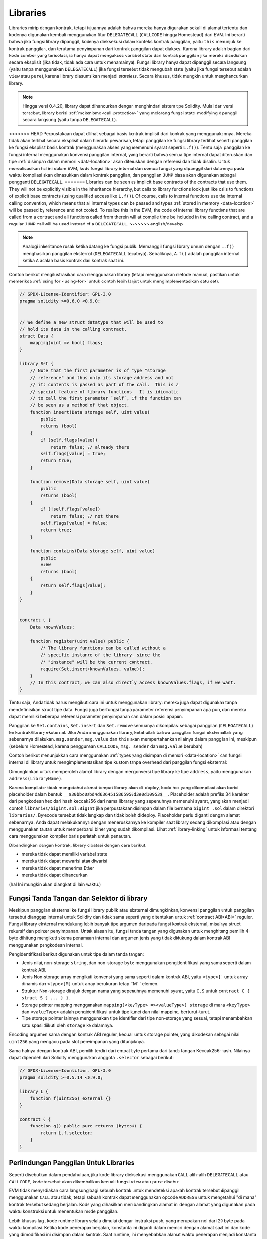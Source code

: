 .. index:: ! library, callcode, delegatecall

.. _libraries:

*********
Libraries
*********

Libraries mirip dengan kontrak, tetapi tujuannya adalah bahwa mereka hanya digunakan
sekali di alamat tertentu dan kodenya digunakan kembali menggunakan fitur ``DELEGATECALL``
(``CALLCODE`` hingga Homestead) dari EVM. Ini berarti bahwa jika fungsi library dipanggil, kodenya
dieksekusi dalam konteks kontrak panggilan, yaitu ``this`` menunjuk ke kontrak panggilan, dan terutama
penyimpanan dari kontrak panggilan dapat diakses. Karena library adalah bagian dari kode sumber yang
terisolasi, ia hanya dapat mengakses variabel state dari kontrak panggilan jika mereka disediakan secara
eksplisit (jika tidak, tidak ada cara untuk menamainya). Fungsi library hanya dapat dipanggil secara
langsung (yaitu tanpa menggunakan ``DELEGATECALL``) jika fungsi tersebut tidak mengubah state (yaitu
jika fungsi tersebut adalah ``view`` atau ``pure``), karena library diasumsikan menjadi *stateless*. Secara
khusus, tidak mungkin untuk menghancurkan library.

.. note::
    Hingga versi 0.4.20, library dapat dihancurkan dengan menghindari sistem tipe Solidity. Mulai dari
    versi tersebut, library berisi :ref:`mekanisme<call-protection>` yang melarang fungsi state-modifying
    dipanggil secara langsung (yaitu tanpa ``DELEGATECALL``).

<<<<<<< HEAD
Perpustakaan dapat dilihat sebagai basis kontrak implisit dari kontrak yang menggunakannya.
Mereka tidak akan terlihat secara eksplisit dalam hierarki pewarisan, tetapi panggilan ke
fungsi library terlihat seperti panggilan ke fungsi  eksplisit basis kontrak (menggunakan akses
yang memenuhi syarat seperti ``L.f()``).
Tentu saja, panggilan ke fungsi internal menggunakan konvensi panggilan internal,
yang berarti bahwa semua tipe internal dapat diteruskan dan tipe :ref:`disimpan dalam
memori <data-location>` akan diteruskan dengan referensi dan tidak disalin.
Untuk merealisasikan hal ini dalam EVM, kode fungsi library internal dan semua fungsi yang dipanggil
dari dalamnya pada waktu kompilasi akan dimasukkan dalam kontrak panggilan, dan panggilan ``JUMP`` biasa
akan digunakan sebagai pengganti ``DELEGATECALL``.
=======
Libraries can be seen as implicit base contracts of the contracts that use them.
They will not be explicitly visible in the inheritance hierarchy, but calls
to library functions look just like calls to functions of explicit base
contracts (using qualified access like ``L.f()``).
Of course, calls to internal functions
use the internal calling convention, which means that all internal types
can be passed and types :ref:`stored in memory <data-location>` will be passed by reference and not copied.
To realize this in the EVM, the code of internal library functions
that are called from a contract
and all functions called from therein will at compile time be included in the calling
contract, and a regular ``JUMP`` call will be used instead of a ``DELEGATECALL``.
>>>>>>> english/develop

.. note::
    Analogi inheritance rusak ketika datang ke fungsi publik.
    Memanggil fungsi library umum dengan ``L.f()`` menghasilkan
    panggilan eksternal (``DELEGATECALL`` tepatnya). Sebaliknya, ``A.f()`` adalah
    panggilan internal ketika ``A`` adalah basis kontrak dari kontrak saat ini.

.. index:: using for, set

Contoh berikut mengilustrasikan cara menggunakan library (tetapi menggunakan metode manual,
pastikan untuk memeriksa :ref:`using for <using-for>` untuk contoh lebih lanjut untuk mengimplementasikan
satu set).

.. code-block:: solidity

    // SPDX-License-Identifier: GPL-3.0
    pragma solidity >=0.6.0 <0.9.0;


    // We define a new struct datatype that will be used to
    // hold its data in the calling contract.
    struct Data {
        mapping(uint => bool) flags;
    }

    library Set {
        // Note that the first parameter is of type "storage
        // reference" and thus only its storage address and not
        // its contents is passed as part of the call.  This is a
        // special feature of library functions.  It is idiomatic
        // to call the first parameter `self`, if the function can
        // be seen as a method of that object.
        function insert(Data storage self, uint value)
            public
            returns (bool)
        {
            if (self.flags[value])
                return false; // already there
            self.flags[value] = true;
            return true;
        }

        function remove(Data storage self, uint value)
            public
            returns (bool)
        {
            if (!self.flags[value])
                return false; // not there
            self.flags[value] = false;
            return true;
        }

        function contains(Data storage self, uint value)
            public
            view
            returns (bool)
        {
            return self.flags[value];
        }
    }


    contract C {
        Data knownValues;

        function register(uint value) public {
            // The library functions can be called without a
            // specific instance of the library, since the
            // "instance" will be the current contract.
            require(Set.insert(knownValues, value));
        }
        // In this contract, we can also directly access knownValues.flags, if we want.
    }

Tentu saja, Anda tidak harus mengikuti cara ini untuk menggunakan
library: mereka juga dapat digunakan tanpa mendefinisikan struct
tipe data. Fungsi juga berfungsi tanpa parameter referensi
penyimpanan apa pun, dan mereka dapat memiliki beberapa referensi parameter
penyimpanan dan dalam posisi apapun.

Panggilan ke ``Set.contains``, ``Set.insert`` dan ``Set.remove`` semuanya dikompilasi sebagai panggilan (``DELEGATECALL``) ke kontrak/library eksternal.
Jika Anda menggunakan library, ketahuilah bahwa panggilan fungsi eksternallah yang sebenarnya dilakukan.
``msg.sender``, ``msg.value`` dan ``this`` akan mempertahankan nilainya dalam panggilan ini, meskipun (sebelum Homestead, karena penggunaan ``CALLCODE``, ``msg. sender`` dan ``msg.value`` berubah)

Contoh berikut menunjukkan cara menggunakan :ref:`types yang disimpan di memori <data-location>`
dan fungsi internal di library untuk mengimplementasikan tipe kustom tanpa overhead dari panggilan
fungsi eksternal:

.. code-block:: solidity
    :force:

    // SPDX-License-Identifier: GPL-3.0
    pragma solidity ^0.8.0;

    struct bigint {
        uint[] limbs;
    }

    library BigInt {
        function fromUint(uint x) internal pure returns (bigint memory r) {
            r.limbs = new uint[](1);
            r.limbs[0] = x;
        }

        function add(bigint memory a, bigint memory b) internal pure returns (bigint memory r) {
            r.limbs = new uint[](max(a.limbs.length, b.limbs.length));
            uint carry = 0;
            for (uint i = 0; i < r.limbs.length; ++i) {
                uint limbA = limb(a, i);
                uint limbB = limb(b, i);
                unchecked {
                    r.limbs[i] = limbA + limbB + carry;

                    if (limbA + limbB < limbA || (limbA + limbB == type(uint).max && carry > 0))
                        carry = 1;
                    else
                        carry = 0;
                }
            }
            if (carry > 0) {
                // too bad, we have to add a limb
                uint[] memory newLimbs = new uint[](r.limbs.length + 1);
                uint i;
                for (i = 0; i < r.limbs.length; ++i)
                    newLimbs[i] = r.limbs[i];
                newLimbs[i] = carry;
                r.limbs = newLimbs;
            }
        }

        function limb(bigint memory a, uint index) internal pure returns (uint) {
            return index < a.limbs.length ? a.limbs[index] : 0;
        }

        function max(uint a, uint b) private pure returns (uint) {
            return a > b ? a : b;
        }
    }

    contract C {
        using BigInt for bigint;

        function f() public pure {
            bigint memory x = BigInt.fromUint(7);
            bigint memory y = BigInt.fromUint(type(uint).max);
            bigint memory z = x.add(y);
            assert(z.limb(1) > 0);
        }
    }

Dimungkinkan untuk memperoleh alamat library dengan mengonversi tipe library
ke tipe ``address``, yaitu menggunakan ``address(LibraryName)``.

Karena kompilator tidak mengetahui alamat tempat library akan di-deploy, kode hex yang dikompilasi
akan berisi placeholder dalam bentuk ``__$30bbc0abd4d6364515865950d3e0d10953$__``. Placeholder adalah
prefiks 34 karakter dari pengkodean hex dari hash keccak256 dari nama libraray yang sepenuhnya memenuhi
syarat, yang akan menjadi contoh ``libraries/bigint.sol:BigInt`` jika perpustakaan disimpan dalam file
bernama ``bigint .sol`` dalam direktori ``libraries/``. Bytecode tersebut tidak lengkap dan tidak boleh
dideploy. Placeholder perlu diganti dengan alamat sebenarnya. Anda dapat melakukannya dengan meneruskannya
ke kompiler saat library sedang dikompilasi atau dengan menggunakan tautan untuk memperbarui biner yang sudah
dikompilasi. Lihat :ref:`library-linking` untuk informasi tentang cara menggunakan kompiler baris perintah
untuk penautan.

Dibandingkan dengan kontrak, library dibatasi dengan cara berikut:

- mereka tidak dapat memiliki variabel state
- mereka tidak dapat mewarisi atau diwarisi
- mereka tidak dapat menerima Ether
- mereka tidak dapat dihancurkan

(hal Ini mungkin akan diangkat di lain waktu.)

.. _library-selectors:
.. index:: ! selector; of a library function

Fungsi Tanda Tangan dan Selektor di library
===========================================

Meskipun panggilan eksternal ke fungsi library publik atau eksternal dimungkinkan, konvensi panggilan untuk panggilan
tersebut dianggap internal untuk Solidity dan tidak sama seperti yang ditentukan untuk :ref:`contract ABI<ABI>` reguler.
Fungsi library eksternal mendukung lebih banyak tipe argumen daripada fungsi kontrak eksternal, misalnya struct rekursif
dan pointer penyimpanan. Untuk alasan itu, fungsi tanda tangan yang digunakan untuk menghitung pemilih 4-byte dihitung
mengikuti skema penamaan internal dan argumen jenis yang tidak didukung dalam kontrak ABI menggunakan pengkodean internal.

Pengidentifikasi berikut digunakan untuk tipe dalam tanda tangan:

- Jenis nilai, non-storage ``string``, dan non-storage ``byte`` menggunakan pengidentifikasi yang sama seperti dalam kontrak ABI.
- Jenis Non-storage array mengikuti konvensi yang sama seperti dalam kontrak ABI, yaitu ``<type>[]`` untuk array dinamis dan
  ``<type>[M]`` untuk array berukuran tetap ``M` ` elemen.
- Struktur Non-storage dirujuk dengan nama yang sepenuhnya memenuhi syarat, yaitu ``C.S`` untuk ``contract C { struct S { ... } }``.
- Storage pointer mapping menggunakan ``mapping(<keyType> =><valueType>) storage`` di mana ``<keyType>`` dan ``<valueType>`` adalah
  pengidentifikasi untuk tipe kunci dan nilai mapping, berturut-turut.
- Tipe storage pointer lainnya menggunakan tipe identifier dari tipe non-storage yang sesuai, tetapi menambahkan satu spasi diikuti oleh
  ``storage`` ke dalamnya.

Encoding argumen sama dengan kontrak ABI reguler, kecuali untuk storage pointer, yang dikodekan sebagai nilai
``uint256`` yang mengacu pada slot penyimpanan yang ditunjuknya.

Sama halnya dengan kontrak ABI, pemilih terdiri dari empat byte pertama dari tanda tangan Keccak256-hash.
Nilainya dapat diperoleh dari Solidity menggunakan anggota ``.selector`` sebagai berikut:

.. code-block:: solidity

    // SPDX-License-Identifier: GPL-3.0
    pragma solidity >=0.5.14 <0.9.0;

    library L {
        function f(uint256) external {}
    }

    contract C {
        function g() public pure returns (bytes4) {
            return L.f.selector;
        }
    }



.. _call-protection:

Perlindungan Panggilan Untuk Libraries
======================================

Seperti disebutkan dalam pendahuluan, jika kode library dieksekusi menggunakan
``CALL`` alih-alih ``DELEGATECALL`` atau ``CALLCODE``, kode tersebut akan dikembalikan
kecuali fungsi ``view`` atau ``pure`` disebut.

EVM tidak menyediakan cara langsung bagi sebuah kontrak untuk mendeteksi
apakah kontrak tersebut dipanggil menggunakan ``CALL`` atau tidak, tetapi sebuah kontrak
dapat menggunakan opcode ``ADDRESS`` untuk mengetahui "di mana" kontrak
tersebut sedang berjalan. Kode yang dihasilkan membandingkan alamat ini
dengan alamat yang digunakan pada waktu konstruksi untuk menentukan mode panggilan.

Lebih khusus lagi, kode runtime library selalu dimulai dengan instruksi push, yang merupakan
nol dari 20 byte pada waktu kompilasi. Ketika kode penerapan berjalan, konstanta ini diganti
dalam memori dengan alamat saat ini dan kode yang dimodifikasi ini disimpan dalam kontrak.
Saat runtime, ini menyebabkan alamat waktu penerapan menjadi konstanta pertama yang didorong
ke stack dan kode operator membandingkan alamat saat ini dengan konstanta ini untuk fungsi
non-view dan non-pure.

Ini berarti bahwa kode sebenarnya disimpan di rantai untuk Library
berbeda dari kode yang dilaporkan oleh kompiler sebagai
``deployedBytecode``.
